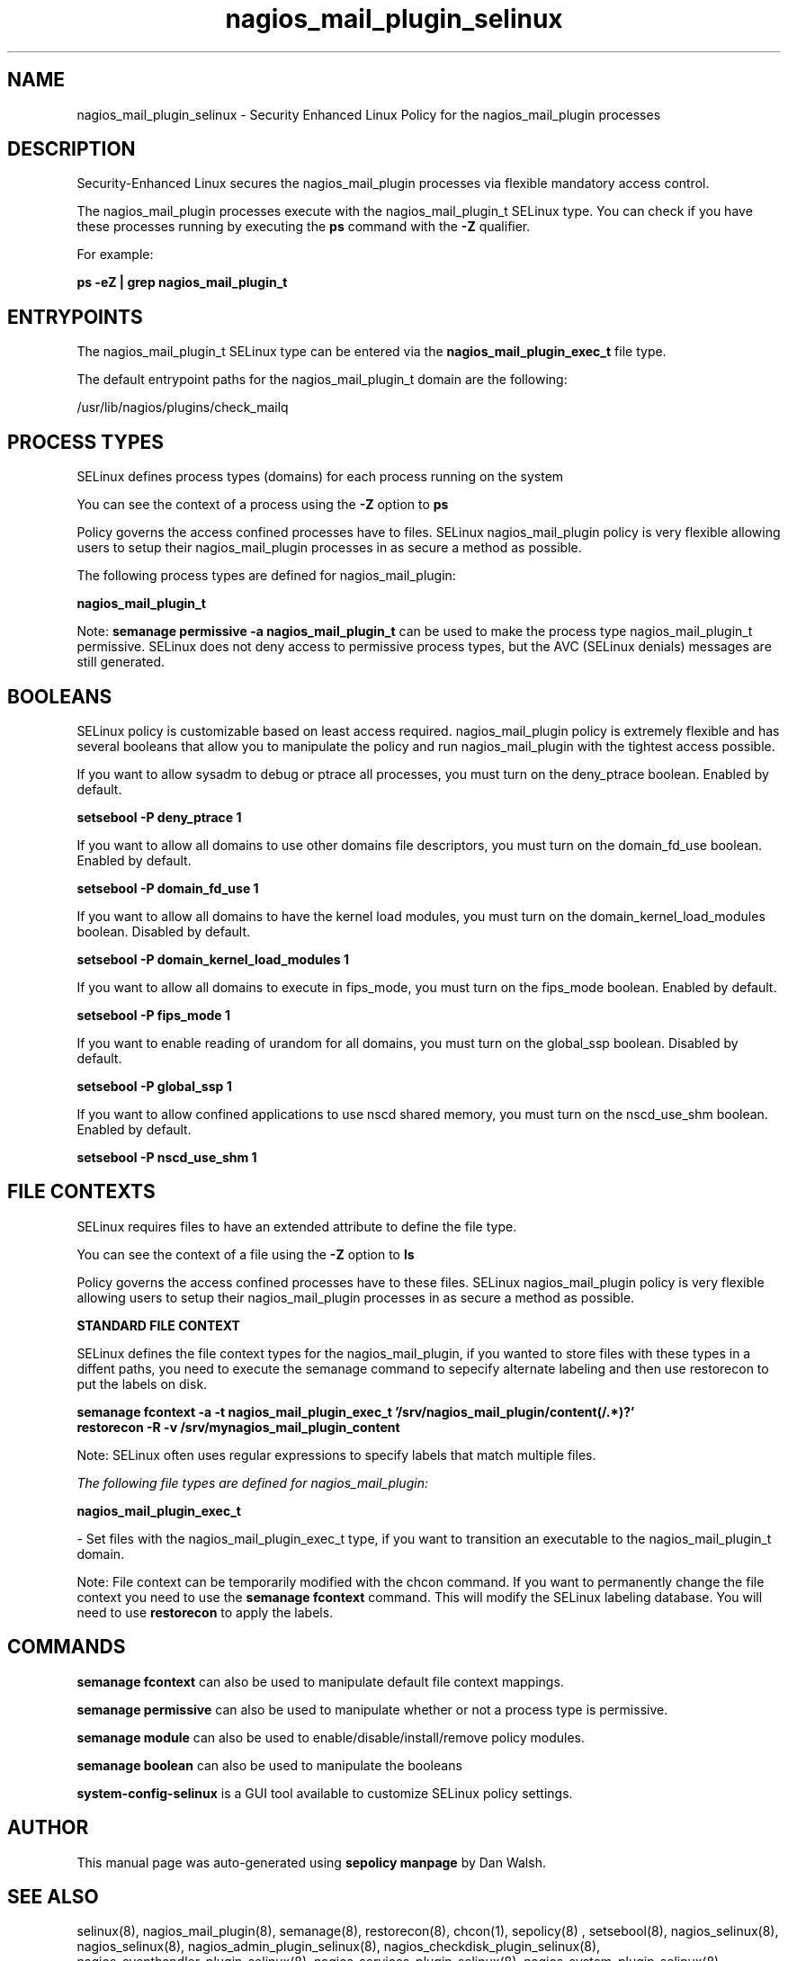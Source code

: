 .TH  "nagios_mail_plugin_selinux"  "8"  "13-01-16" "nagios_mail_plugin" "SELinux Policy documentation for nagios_mail_plugin"
.SH "NAME"
nagios_mail_plugin_selinux \- Security Enhanced Linux Policy for the nagios_mail_plugin processes
.SH "DESCRIPTION"

Security-Enhanced Linux secures the nagios_mail_plugin processes via flexible mandatory access control.

The nagios_mail_plugin processes execute with the nagios_mail_plugin_t SELinux type. You can check if you have these processes running by executing the \fBps\fP command with the \fB\-Z\fP qualifier.

For example:

.B ps -eZ | grep nagios_mail_plugin_t


.SH "ENTRYPOINTS"

The nagios_mail_plugin_t SELinux type can be entered via the \fBnagios_mail_plugin_exec_t\fP file type.

The default entrypoint paths for the nagios_mail_plugin_t domain are the following:

/usr/lib/nagios/plugins/check_mailq
.SH PROCESS TYPES
SELinux defines process types (domains) for each process running on the system
.PP
You can see the context of a process using the \fB\-Z\fP option to \fBps\bP
.PP
Policy governs the access confined processes have to files.
SELinux nagios_mail_plugin policy is very flexible allowing users to setup their nagios_mail_plugin processes in as secure a method as possible.
.PP
The following process types are defined for nagios_mail_plugin:

.EX
.B nagios_mail_plugin_t
.EE
.PP
Note:
.B semanage permissive -a nagios_mail_plugin_t
can be used to make the process type nagios_mail_plugin_t permissive. SELinux does not deny access to permissive process types, but the AVC (SELinux denials) messages are still generated.

.SH BOOLEANS
SELinux policy is customizable based on least access required.  nagios_mail_plugin policy is extremely flexible and has several booleans that allow you to manipulate the policy and run nagios_mail_plugin with the tightest access possible.


.PP
If you want to allow sysadm to debug or ptrace all processes, you must turn on the deny_ptrace boolean. Enabled by default.

.EX
.B setsebool -P deny_ptrace 1

.EE

.PP
If you want to allow all domains to use other domains file descriptors, you must turn on the domain_fd_use boolean. Enabled by default.

.EX
.B setsebool -P domain_fd_use 1

.EE

.PP
If you want to allow all domains to have the kernel load modules, you must turn on the domain_kernel_load_modules boolean. Disabled by default.

.EX
.B setsebool -P domain_kernel_load_modules 1

.EE

.PP
If you want to allow all domains to execute in fips_mode, you must turn on the fips_mode boolean. Enabled by default.

.EX
.B setsebool -P fips_mode 1

.EE

.PP
If you want to enable reading of urandom for all domains, you must turn on the global_ssp boolean. Disabled by default.

.EX
.B setsebool -P global_ssp 1

.EE

.PP
If you want to allow confined applications to use nscd shared memory, you must turn on the nscd_use_shm boolean. Enabled by default.

.EX
.B setsebool -P nscd_use_shm 1

.EE

.SH FILE CONTEXTS
SELinux requires files to have an extended attribute to define the file type.
.PP
You can see the context of a file using the \fB\-Z\fP option to \fBls\bP
.PP
Policy governs the access confined processes have to these files.
SELinux nagios_mail_plugin policy is very flexible allowing users to setup their nagios_mail_plugin processes in as secure a method as possible.
.PP

.PP
.B STANDARD FILE CONTEXT

SELinux defines the file context types for the nagios_mail_plugin, if you wanted to
store files with these types in a diffent paths, you need to execute the semanage command to sepecify alternate labeling and then use restorecon to put the labels on disk.

.B semanage fcontext -a -t nagios_mail_plugin_exec_t '/srv/nagios_mail_plugin/content(/.*)?'
.br
.B restorecon -R -v /srv/mynagios_mail_plugin_content

Note: SELinux often uses regular expressions to specify labels that match multiple files.

.I The following file types are defined for nagios_mail_plugin:


.EX
.PP
.B nagios_mail_plugin_exec_t
.EE

- Set files with the nagios_mail_plugin_exec_t type, if you want to transition an executable to the nagios_mail_plugin_t domain.


.PP
Note: File context can be temporarily modified with the chcon command.  If you want to permanently change the file context you need to use the
.B semanage fcontext
command.  This will modify the SELinux labeling database.  You will need to use
.B restorecon
to apply the labels.

.SH "COMMANDS"
.B semanage fcontext
can also be used to manipulate default file context mappings.
.PP
.B semanage permissive
can also be used to manipulate whether or not a process type is permissive.
.PP
.B semanage module
can also be used to enable/disable/install/remove policy modules.

.B semanage boolean
can also be used to manipulate the booleans

.PP
.B system-config-selinux
is a GUI tool available to customize SELinux policy settings.

.SH AUTHOR
This manual page was auto-generated using
.B "sepolicy manpage"
by Dan Walsh.

.SH "SEE ALSO"
selinux(8), nagios_mail_plugin(8), semanage(8), restorecon(8), chcon(1), sepolicy(8)
, setsebool(8), nagios_selinux(8), nagios_selinux(8), nagios_admin_plugin_selinux(8), nagios_checkdisk_plugin_selinux(8), nagios_eventhandler_plugin_selinux(8), nagios_services_plugin_selinux(8), nagios_system_plugin_selinux(8), nagios_unconfined_plugin_selinux(8)